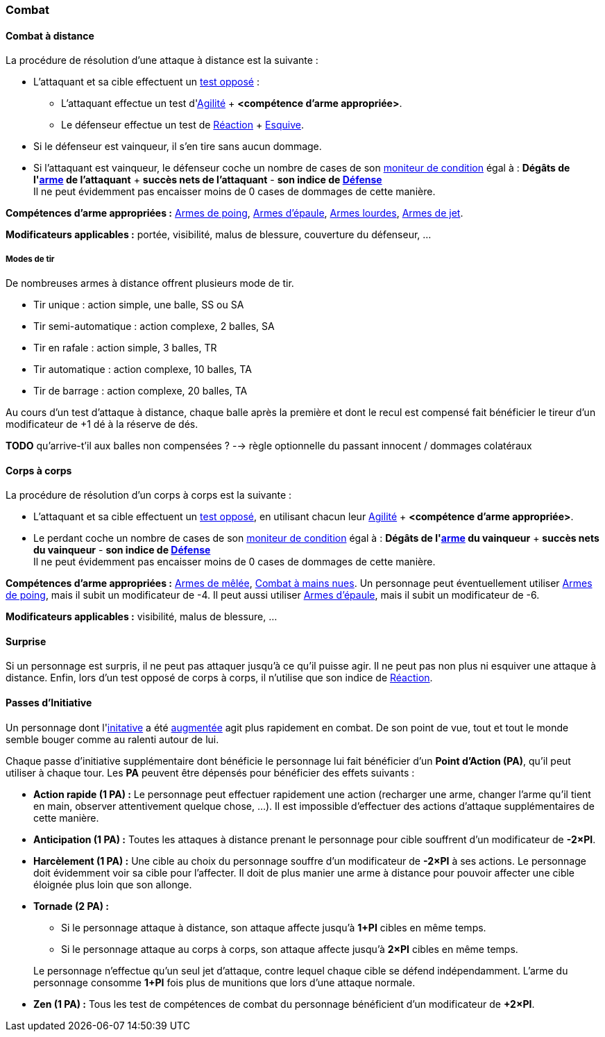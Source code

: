 
[[chapter_combat]]
=== Combat

[[combat_distance]]
==== Combat à distance

La procédure de résolution d'une attaque à distance est la suivante :

* L'attaquant et sa cible effectuent un <<opposed_test,test opposé>> :
** L'attaquant effectue un test d'<<attribute_agility,Agilité>> + *<compétence d'arme appropriée>*.
** Le défenseur effectue un test de <<attribute_reaction,Réaction>> + <<skill_dodge,Esquive>>.
* Si le défenseur est vainqueur, il s'en tire sans aucun dommage.
* Si l'attaquant est vainqueur, le défenseur coche un nombre de cases de son <<condition_monitor,moniteur de condition>> égal à :
  *Dégâts de l'<<gear_distance_weapons,arme>> de l'attaquant* + *succès nets de l'attaquant* - *son indice de <<attribute_defense,Défense>>* +
  Il ne peut évidemment pas encaisser moins de 0 cases de dommages de cette manière.

*Compétences d'arme appropriées :* <<skill_pistols,Armes de poing>>, <<skill_rifles,Armes d'épaule>>, <<skill_heavy_weapons,Armes lourdes>>, <<skill_throwing_weapons,Armes de jet>>.

*Modificateurs applicables :* portée, visibilité, malus de blessure, couverture du défenseur, ...

===== Modes de tir

De nombreuses armes à distance offrent plusieurs mode de tir.

* Tir unique : action simple, une balle, SS ou SA
* Tir semi-automatique : action complexe, 2 balles, SA
* Tir en rafale : action simple, 3 balles, TR
* Tir automatique : action complexe, 10 balles, TA
* Tir de barrage : action complexe, 20 balles, TA

Au cours d'un test d'attaque à distance, chaque balle après la première et dont le recul est compensé fait bénéficier le tireur d'un modificateur de +1 dé à la réserve de dés.

*TODO* qu'arrive-t'il aux balles non compensées ? --> règle optionnelle du passant innocent / dommages colatéraux



[[combat_melee]]
==== Corps à corps

La procédure de résolution d'un corps à corps est la suivante :

* L'attaquant et sa cible effectuent un <<opposed_test,test opposé>>, en utilisant chacun leur <<attribute_agility,Agilité>> + *<compétence d'arme appropriée>*.
* Le perdant coche un nombre de cases de son <<condition_monitor,moniteur de condition>> égal à :
  *Dégâts de l'<<gear_distance_weapons,arme>> du vainqueur* + *succès nets du vainqueur* - *son indice de <<attribute_defense,Défense>>* +
  Il ne peut évidemment pas encaisser moins de 0 cases de dommages de cette manière.

*Compétences d'arme appropriées :* <<skill_melee_weapons,Armes de mêlée>>, <<skill_unarmed,Combat à mains nues>>.
Un personnage peut éventuellement utiliser <<skill_pistols,Armes de poing>>, mais il subit un modificateur de -4.
Il peut aussi utiliser <<skill_rifles,Armes d'épaule>>, mais il subit un modificateur de -6.

*Modificateurs applicables :* visibilité, malus de blessure, ...



[[suprise]]
==== Surprise

Si un personnage est surpris, il ne peut pas attaquer jusqu'à ce qu'il puisse agir.
Il ne peut pas non plus ni esquiver une attaque à distance.
Enfin, lors d'un test opposé de corps à corps, il n'utilise que son indice de <<attribute_reaction,Réaction>>.



[[pi]]
==== Passes d'Initiative

Un personnage dont l'<<attribute_initiative,initative>> a été <<augmentation_generic,augmentée>> agit plus rapidement en combat.
De son point de vue, tout et tout le monde semble bouger comme au ralenti autour de lui.

Chaque passe d'initiative supplémentaire dont bénéficie le personnage lui fait bénéficier d'un *Point d'Action (PA)*, qu'il peut utiliser à chaque tour.
Les *PA* peuvent être dépensés pour bénéficier des effets suivants :

* *Action rapide (1 PA) :* Le personnage peut effectuer rapidement une action (recharger une arme, changer l'arme qu'il tient en main, observer attentivement quelque chose, ...).
  Il est impossible d'effectuer des actions d'attaque supplémentaires de cette manière.
* *Anticipation (1 PA) :* Toutes les attaques à distance prenant le personnage pour cible souffrent d'un modificateur de *-2×PI*.
* *Harcèlement (1 PA) :* Une cible au choix du personnage souffre d'un modificateur de *-2×PI* à ses actions.
  Le personnage doit évidemment voir sa cible pour l'affecter.
  Il doit de plus manier une arme à distance pour pouvoir affecter une cible éloignée plus loin que son allonge.
* *Tornade (2 PA) :*
** Si le personnage attaque à distance, son attaque affecte jusqu'à *1+PI* cibles en même temps.
** Si le personnage attaque au corps à corps, son attaque affecte jusqu'à *2×PI* cibles en même temps.

+
Le personnage n'effectue qu'un seul jet d'attaque, contre lequel chaque cible se défend indépendamment.
L'arme du personnage consomme *1+PI* fois plus de munitions que lors d'une attaque normale.
* *Zen (1 PA) :* Tous les test de compétences de combat du personnage bénéficient d'un modificateur de *+2×PI*.
